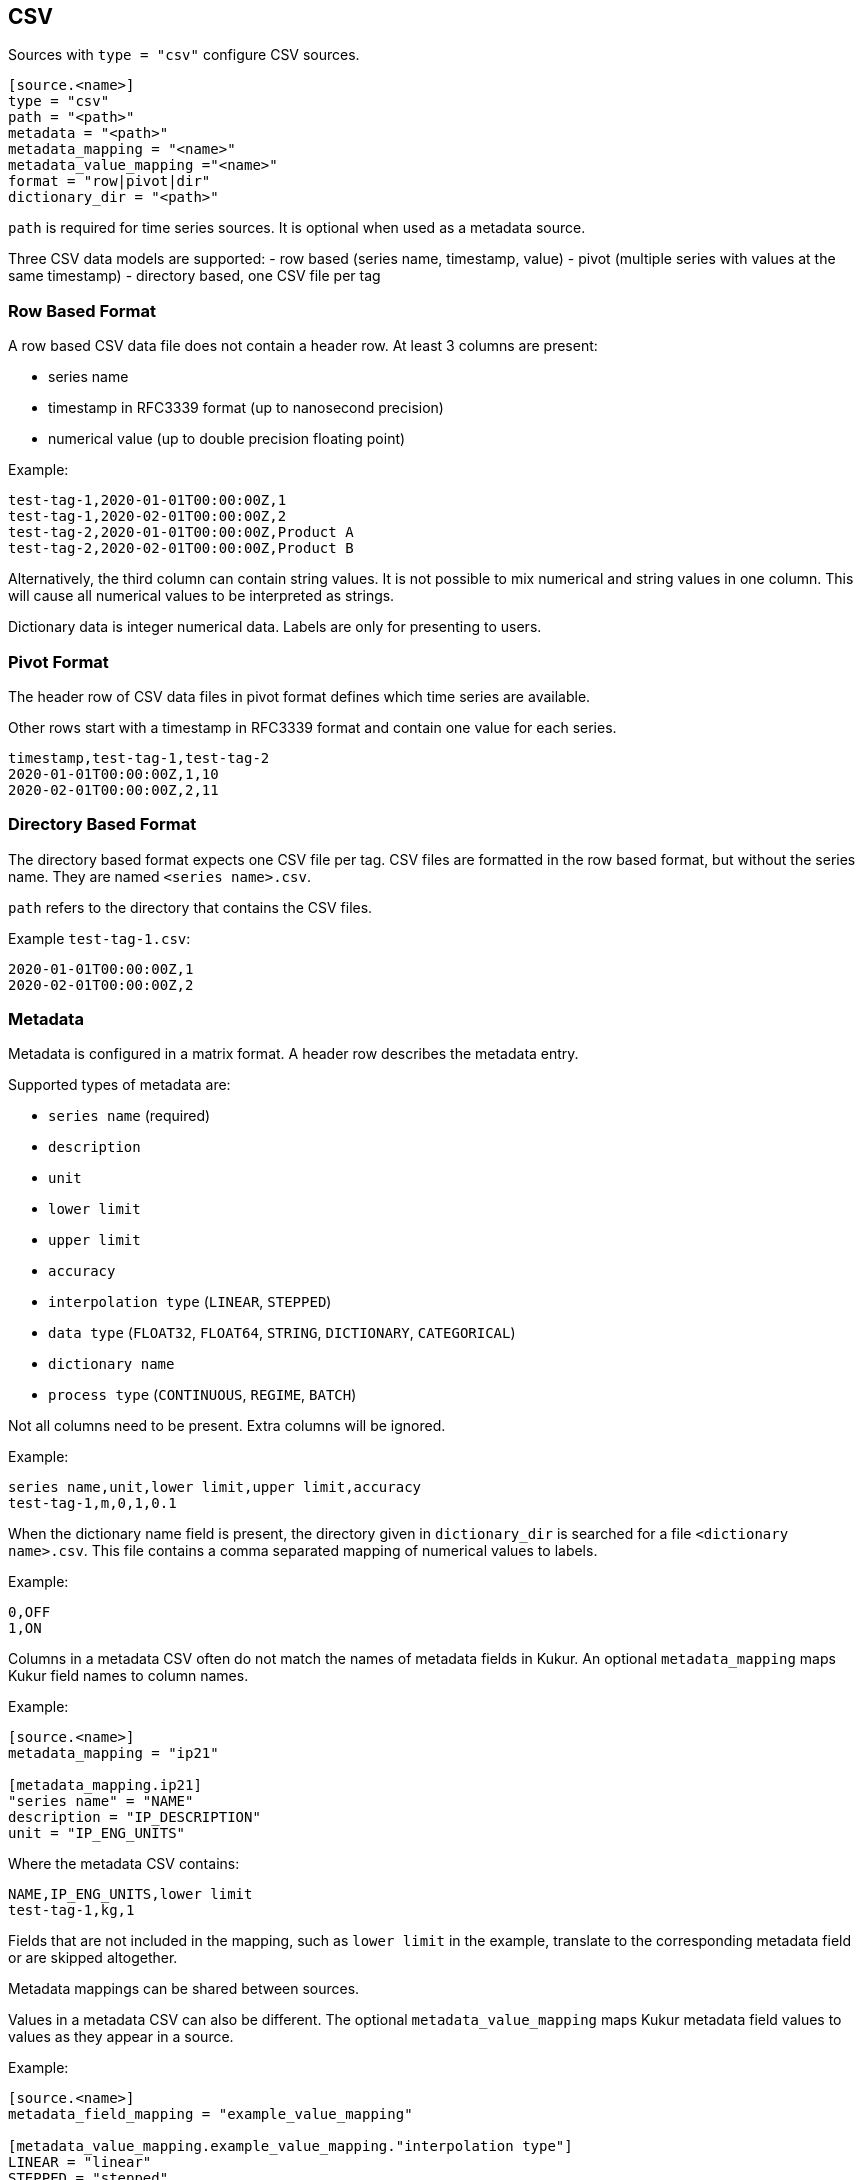 // SPDX-FileCopyrightText: 2021 Timeseer.AI
//
// SPDX-License-Identifier: Apache-2.0
== CSV

Sources with `type = "csv"` configure CSV sources.

```toml
[source.<name>]
type = "csv"
path = "<path>"
metadata = "<path>"
metadata_mapping = "<name>"
metadata_value_mapping ="<name>"
format = "row|pivot|dir"
dictionary_dir = "<path>"
```

`path` is required for time series sources.
It is optional when used as a metadata source.

Three CSV data models are supported:
- row based (series name, timestamp, value)
- pivot (multiple series with values at the same timestamp)
- directory based, one CSV file per tag

=== Row Based Format

A row based CSV data file does not contain a header row.
At least 3 columns are present:

- series name
- timestamp in RFC3339 format (up to nanosecond precision)
- numerical value (up to double precision floating point)

Example:

```csv
test-tag-1,2020-01-01T00:00:00Z,1
test-tag-1,2020-02-01T00:00:00Z,2
test-tag-2,2020-01-01T00:00:00Z,Product A
test-tag-2,2020-02-01T00:00:00Z,Product B
```

Alternatively, the third column can contain string values.
It is not possible to mix numerical and string values in one column.
This will cause all numerical values to be interpreted as strings.

Dictionary data is integer numerical data.
Labels are only for presenting to users.

=== Pivot Format

The header row of CSV data files in pivot format defines which time series are available.

Other rows start with a timestamp in RFC3339 format and contain one value for each series.

```csv
timestamp,test-tag-1,test-tag-2
2020-01-01T00:00:00Z,1,10
2020-02-01T00:00:00Z,2,11
```

=== Directory Based Format

The directory based format expects one CSV file per tag.
CSV files are formatted in the row based format, but without the series name.
They are named `<series name>.csv`.

`path` refers to the directory that contains the CSV files.

Example `test-tag-1.csv`:

```csv
2020-01-01T00:00:00Z,1
2020-02-01T00:00:00Z,2
```

=== Metadata

Metadata is configured in a matrix format.
A header row describes the metadata entry.

Supported types of metadata are:

- `series name` (required)
- `description`
- `unit`
- `lower limit`
- `upper limit`
- `accuracy`
- `interpolation type` (`LINEAR`, `STEPPED`)
- `data type` (`FLOAT32`, `FLOAT64`, `STRING`, `DICTIONARY`, `CATEGORICAL`)
- `dictionary name`
- `process type` (`CONTINUOUS`, `REGIME`, `BATCH`)

Not all columns need to be present.
Extra columns will be ignored.

Example:

```csv
series name,unit,lower limit,upper limit,accuracy
test-tag-1,m,0,1,0.1
```

When the dictionary name field is present, the directory given in `dictionary_dir`
is searched for a file `<dictionary name>.csv`.
This file contains a comma separated mapping of numerical values to labels.

Example:

```csv
0,OFF
1,ON
```

Columns in a metadata CSV often do not match the names of metadata fields in Kukur.
An optional `metadata_mapping` maps Kukur field names to column names.

Example:

```toml
[source.<name>]
metadata_mapping = "ip21"

[metadata_mapping.ip21]
"series name" = "NAME"
description = "IP_DESCRIPTION"
unit = "IP_ENG_UNITS"
```

Where the metadata CSV contains:

```csv
NAME,IP_ENG_UNITS,lower limit
test-tag-1,kg,1
```

Fields that are not included in the mapping,
such as `lower limit` in the example,
translate to the corresponding metadata field or are skipped altogether.

Metadata mappings can be shared between sources.

Values in a metadata CSV can also be different.
The optional `metadata_value_mapping` maps Kukur metadata field values to values as they appear in a source.

Example:

```toml
[source.<name>]
metadata_field_mapping = "example_value_mapping"

[metadata_value_mapping.example_value_mapping."interpolation type"]
LINEAR = "linear"
STEPPED = "stepped"

[metadata_value_mapping.example_value_mapping."data type"]
FLOAT64 = ["int16", "int32"]
```

In this example,
when the `interpolation type` column contains the value `linear`,
Kukur will interpret it as the expected uppercase `LINEAR`.
When the `data type` column contains either `int16` or `int32`,
Kukur will interpret it as `FLOAT64`.

```csv
series name,interpolation type,data type
test-tag-1,linear,int32
```

`metadata_mapping` and `metadata_field_mapping` can be used together
to map wildly different metadata formats to a CSV supported by Kukur.
